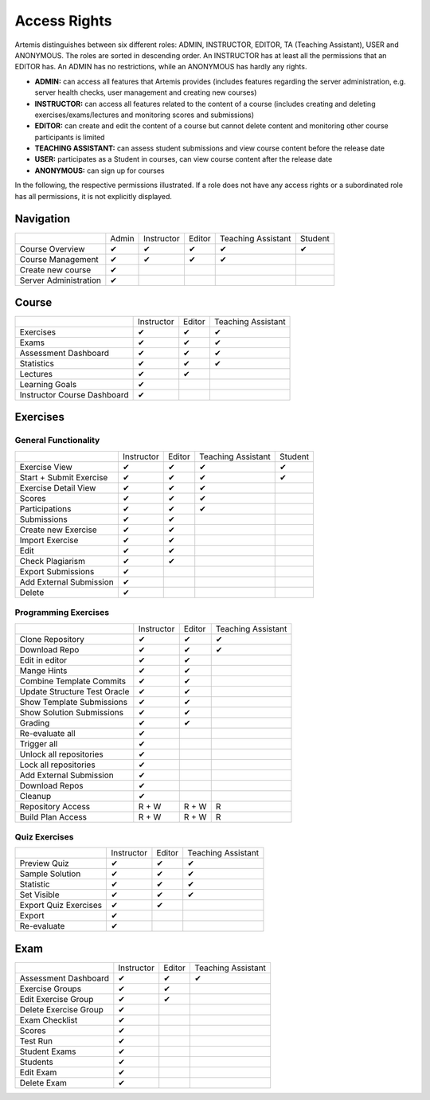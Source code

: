 Access Rights
=============

Artemis distinguishes between six different roles: ADMIN, INSTRUCTOR, EDITOR, TA (Teaching Assistant), USER and ANONYMOUS.
The roles are sorted in descending order. An INSTRUCTOR has at least all the permissions that an EDITOR has.
An ADMIN has no restrictions, while an ANONYMOUS has hardly any rights.

- **ADMIN:** can access all features that Artemis provides (includes features regarding the server administration, e.g. server health checks, user management and creating new courses)
- **INSTRUCTOR:** can access all features related to the content of a course (includes creating and deleting exercises/exams/lectures and monitoring scores and submissions)
- **EDITOR:** can create and edit the content of a course but cannot delete content and monitoring other course participants is limited
- **TEACHING ASSISTANT:** can assess student submissions and view course content before the release date
- **USER:** participates as a Student in courses, can view course content after the release date
- **ANONYMOUS:** can sign up for courses


In the following, the respective permissions illustrated. If a role does not have any access rights or a subordinated role has all permissions, it is not explicitly displayed.

Navigation
----------
+-----------------------+-------+------------+--------+--------------------+---------+
|                       | Admin | Instructor | Editor | Teaching Assistant | Student |
+-----------------------+-------+------------+--------+--------------------+---------+
| Course Overview       |   ✔   |      ✔     |    ✔   |          ✔         |    ✔    |
+-----------------------+-------+------------+--------+--------------------+---------+
| Course Management     |   ✔   |      ✔     |    ✔   |          ✔         |         |
+-----------------------+-------+------------+--------+--------------------+---------+
| Create new course     |   ✔   |            |        |                    |         |
+-----------------------+-------+------------+--------+--------------------+---------+
| Server Administration |   ✔   |            |        |                    |         |
+-----------------------+-------+------------+--------+--------------------+---------+

Course
------
+-----------------------------+------------+--------+--------------------+
|                             | Instructor | Editor | Teaching Assistant |
+-----------------------------+------------+--------+--------------------+
| Exercises                   |      ✔     |    ✔   |          ✔         |
+-----------------------------+------------+--------+--------------------+
| Exams                       |      ✔     |    ✔   |          ✔         |
+-----------------------------+------------+--------+--------------------+
| Assessment Dashboard        |      ✔     |    ✔   |          ✔         |
+-----------------------------+------------+--------+--------------------+
| Statistics                  |      ✔     |    ✔   |          ✔         |
+-----------------------------+------------+--------+--------------------+
| Lectures                    |      ✔     |    ✔   |                    |
+-----------------------------+------------+--------+--------------------+
| Learning Goals              |      ✔     |        |                    |
+-----------------------------+------------+--------+--------------------+
| Instructor Course Dashboard |      ✔     |        |                    |
+-----------------------------+------------+--------+--------------------+


Exercises
---------

General Functionality
^^^^^^^^^^^^^^^^^^^^^
+-------------------------+------------+--------+--------------------+---------+
|                         | Instructor | Editor | Teaching Assistant | Student |
+-------------------------+------------+--------+--------------------+---------+
| Exercise View           |      ✔     |    ✔   |          ✔         |    ✔    |
+-------------------------+------------+--------+--------------------+---------+
| Start + Submit Exercise |      ✔     |    ✔   |          ✔         |    ✔    |
+-------------------------+------------+--------+--------------------+---------+
| Exercise Detail View    |      ✔     |    ✔   |          ✔         |         |
+-------------------------+------------+--------+--------------------+---------+
| Scores                  |      ✔     |    ✔   |          ✔         |         |
+-------------------------+------------+--------+--------------------+---------+
| Participations          |      ✔     |    ✔   |          ✔         |         |
+-------------------------+------------+--------+--------------------+---------+
| Submissions             |      ✔     |    ✔   |                    |         |
+-------------------------+------------+--------+--------------------+---------+
| Create new Exercise     |      ✔     |    ✔   |                    |         |
+-------------------------+------------+--------+--------------------+---------+
| Import Exercise         |      ✔     |    ✔   |                    |         |
+-------------------------+------------+--------+--------------------+---------+
| Edit                    |      ✔     |    ✔   |                    |         |
+-------------------------+------------+--------+--------------------+---------+
| Check Plagiarism        |      ✔     |    ✔   |                    |         |
+-------------------------+------------+--------+--------------------+---------+
| Export Submissions      |      ✔     |        |                    |         |
+-------------------------+------------+--------+--------------------+---------+
| Add External Submission |      ✔     |        |                    |         |
+-------------------------+------------+--------+--------------------+---------+
| Delete                  |      ✔     |        |                    |         |
+-------------------------+------------+--------+--------------------+---------+

Programming Exercises
^^^^^^^^^^^^^^^^^^^^^
+------------------------------+------------+--------+--------------------+
|                              | Instructor | Editor | Teaching Assistant |
+------------------------------+------------+--------+--------------------+
| Clone Repository             |      ✔     |    ✔   |          ✔         |
+------------------------------+------------+--------+--------------------+
| Download Repo                |      ✔     |    ✔   |          ✔         |
+------------------------------+------------+--------+--------------------+
| Edit in editor               |      ✔     |    ✔   |                    |
+------------------------------+------------+--------+--------------------+
| Mange Hints                  |      ✔     |    ✔   |                    |
+------------------------------+------------+--------+--------------------+
| Combine Template Commits     |      ✔     |    ✔   |                    |
+------------------------------+------------+--------+--------------------+
| Update Structure Test Oracle |      ✔     |    ✔   |                    |
+------------------------------+------------+--------+--------------------+
| Show Template Submissions    |      ✔     |    ✔   |                    |
+------------------------------+------------+--------+--------------------+
| Show Solution Submissions    |      ✔     |    ✔   |                    |
+------------------------------+------------+--------+--------------------+
| Grading                      |      ✔     |    ✔   |                    |
+------------------------------+------------+--------+--------------------+
| Re-evaluate all              |      ✔     |        |                    |
+------------------------------+------------+--------+--------------------+
| Trigger all                  |      ✔     |        |                    |
+------------------------------+------------+--------+--------------------+
| Unlock all repositories      |      ✔     |        |                    |
+------------------------------+------------+--------+--------------------+
| Lock all repositories        |      ✔     |        |                    |
+------------------------------+------------+--------+--------------------+
| Add External Submission      |      ✔     |        |                    |
+------------------------------+------------+--------+--------------------+
| Download Repos               |      ✔     |        |                    |
+------------------------------+------------+--------+--------------------+
| Cleanup                      |      ✔     |        |                    |
+------------------------------+------------+--------+--------------------+
| Repository Access            |    R + W   |  R + W |          R         |
+------------------------------+------------+--------+--------------------+
| Build Plan Access            |    R + W   |  R + W |          R         |
+------------------------------+------------+--------+--------------------+

Quiz Exercises
^^^^^^^^^^^^^^
+-----------------------+------------+--------+--------------------+
|                       | Instructor | Editor | Teaching Assistant |
+-----------------------+------------+--------+--------------------+
| Preview Quiz          |      ✔     |    ✔   |          ✔         |
+-----------------------+------------+--------+--------------------+
| Sample Solution       |      ✔     |    ✔   |          ✔         |
+-----------------------+------------+--------+--------------------+
| Statistic             |      ✔     |    ✔   |          ✔         |
+-----------------------+------------+--------+--------------------+
| Set Visible           |      ✔     |    ✔   |          ✔         |
+-----------------------+------------+--------+--------------------+
| Export Quiz Exercises |      ✔     |    ✔   |                    |
+-----------------------+------------+--------+--------------------+
| Export                |      ✔     |        |                    |
+-----------------------+------------+--------+--------------------+
| Re-evaluate           |      ✔     |        |                    |
+-----------------------+------------+--------+--------------------+

Exam
----
+-----------------------+------------+--------+--------------------+
|                       | Instructor | Editor | Teaching Assistant |
+-----------------------+------------+--------+--------------------+
| Assessment Dashboard  |      ✔     |    ✔   |          ✔         |
+-----------------------+------------+--------+--------------------+
| Exercise Groups       |      ✔     |    ✔   |                    |
+-----------------------+------------+--------+--------------------+
| Edit Exercise Group   |      ✔     |    ✔   |                    |
+-----------------------+------------+--------+--------------------+
| Delete Exercise Group |      ✔     |        |                    |
+-----------------------+------------+--------+--------------------+
| Exam Checklist        |      ✔     |        |                    |
+-----------------------+------------+--------+--------------------+
| Scores                |      ✔     |        |                    |
+-----------------------+------------+--------+--------------------+
| Test Run              |      ✔     |        |                    |
+-----------------------+------------+--------+--------------------+
| Student Exams         |      ✔     |        |                    |
+-----------------------+------------+--------+--------------------+
| Students              |      ✔     |        |                    |
+-----------------------+------------+--------+--------------------+
| Edit Exam             |      ✔     |        |                    |
+-----------------------+------------+--------+--------------------+
| Delete Exam           |      ✔     |        |                    |
+-----------------------+------------+--------+--------------------+





